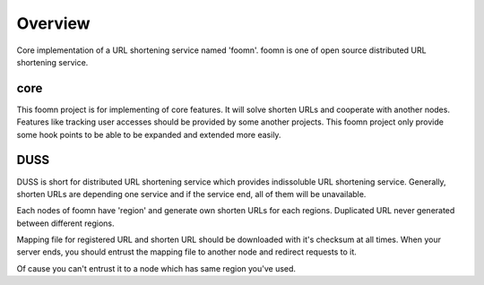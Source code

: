 ========
Overview
========

Core implementation of a URL shortening service named 'foomn'.
foomn is one of open source distributed URL shortening service.

core
====

This foomn project is for implementing of core features.
It will solve shorten URLs and cooperate with another nodes.
Features like tracking user accesses should be provided
by some another projects.
This foomn project only provide some hook points to be able to
be expanded and extended more easily.

DUSS
====

DUSS is short for distributed URL shortening service which provides
indissoluble URL shortening service.
Generally, shorten URLs are depending one service and if the service
end, all of them will be unavailable.

Each nodes of foomn have 'region' and generate own shorten URLs for each
regions.
Duplicated URL never generated between different regions.

Mapping file for registered URL and shorten URL should be downloaded
with it's checksum at all times.
When your server ends, you should entrust the mapping file to another
node and redirect requests to it.

Of cause you can't entrust it to a node which has same region you've used.
